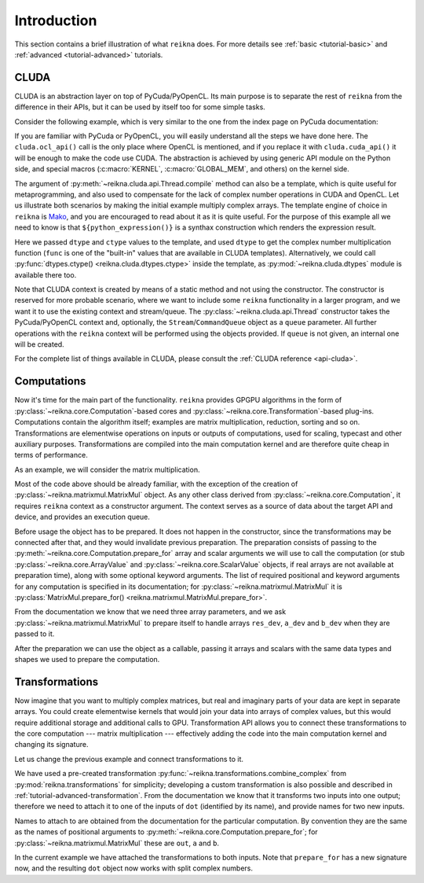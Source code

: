 ************
Introduction
************

This section contains a brief illustration of what ``reikna`` does.
For more details see :ref:`basic <tutorial-basic>` and :ref:`advanced <tutorial-advanced>` tutorials.


CLUDA
=====

CLUDA is an abstraction layer on top of PyCuda/PyOpenCL.
Its main purpose is to separate the rest of ``reikna`` from the difference in their APIs, but it can be used by itself too for some simple tasks.

Consider the following example, which is very similar to the one from the index page on PyCuda documentation:

.. testcode:: cluda_simple_example

    import numpy
    import reikna.cluda as cluda

    N = 256

    api = cluda.ocl_api()
    thr = api.Thread.create()

    module = thr.compile("""
    KERNEL void multiply_them(
        GLOBAL_MEM float *dest,
        GLOBAL_MEM float *a,
        GLOBAL_MEM float *b)
    {
      const int i = get_local_id(0);
      dest[i] = a[i] * b[i];
    }
    """)

    multiply_them = module.multiply_them

    a = numpy.random.randn(N).astype(numpy.float32)
    b = numpy.random.randn(N).astype(numpy.float32)
    a_dev = thr.to_device(a)
    b_dev = thr.to_device(b)
    dest_dev = thr.empty_like(a_dev)

    multiply_them(dest_dev, a_dev, b_dev, local_size=N, global_size=N)
    print((dest_dev.get() - a * b == 0).all())

.. testoutput:: cluda_simple_example
    :hide:

    True

If you are familiar with PyCuda or PyOpenCL, you will easily understand all the steps we have done here.
The ``cluda.ocl_api()`` call is the only place where OpenCL is mentioned, and if you replace it with ``cluda.cuda_api()`` it will be enough to make the code use CUDA.
The abstraction is achieved by using generic API module on the Python side, and special macros (:c:macro:`KERNEL`, :c:macro:`GLOBAL_MEM`, and others) on the kernel side.

The argument of :py:meth:`~reikna.cluda.api.Thread.compile` method can also be a template, which is quite useful for metaprogramming, and also used to compensate for the lack of complex number operations in CUDA and OpenCL.
Let us illustrate both scenarios by making the initial example multiply complex arrays.
The template engine of choice in ``reikna`` is `Mako <http://www.makotemplates.org>`_, and you are encouraged to read about it as it is quite useful. For the purpose of this example all we need to know is that ``${python_expression()}`` is a synthax construction which renders the expression result.

.. testcode:: cluda_template_example

    import numpy
    from numpy.linalg import norm
    import reikna.cluda as cluda
    from reikna.cluda import functions
    import reikna.cluda.dtypes as dtypes

    N = 256
    dtype = numpy.complex64

    api = cluda.ocl_api()
    thr = api.Thread.create()

    module = thr.compile("""
    KERNEL void multiply_them(
        GLOBAL_MEM ${ctype} *dest,
        GLOBAL_MEM ${ctype} *a,
        GLOBAL_MEM ${ctype} *b)
    {
      const int i = get_local_id(0);
      dest[i] = ${mul}(a[i], b[i]);
    }
    """, render_kwds=dict(
        dtype=dtype, ctype=dtypes.ctype(dtype),
        mul=functions.mul(dtype, dtype)))

    multiply_them = module.multiply_them

    r1 = numpy.random.randn(N).astype(numpy.float32)
    r2 = numpy.random.randn(N).astype(numpy.float32)
    a = r1 + 1j * r2
    b = r1 - 1j * r2
    a_dev = thr.to_device(a)
    b_dev = thr.to_device(b)
    dest_dev = thr.empty_like(a_dev)

    multiply_them(dest_dev, a_dev, b_dev, local_size=N, global_size=N)
    print(norm(dest_dev.get() - a * b) / norm(a * b) <= 1e-6)

.. testoutput:: cluda_template_example
    :hide:

    True

Here we passed ``dtype`` and ``ctype`` values to the template, and used ``dtype`` to get the complex number multiplication function (``func`` is one of the "built-in" values that are available in CLUDA templates).
Alternatively, we could call :py:func:`dtypes.ctype() <reikna.cluda.dtypes.ctype>` inside the template, as :py:mod:`~reikna.cluda.dtypes` module is available there too.

Note that CLUDA context is created by means of a static method and not using the constructor.
The constructor is reserved for more probable scenario, where we want to include some ``reikna`` functionality in a larger program, and we want it to use the existing context and stream/queue.
The :py:class:`~reikna.cluda.api.Thread` constructor takes the PyCuda/PyOpenCL context and, optionally, the ``Stream``/``CommandQueue`` object as a ``queue`` parameter.
All further operations with the ``reikna`` context will be performed using the objects provided.
If ``queue`` is not given, an internal one will be created.

For the complete list of things available in CLUDA, please consult the :ref:`CLUDA reference <api-cluda>`.


Computations
============

Now it's time for the main part of the functionality.
``reikna`` provides GPGPU algorithms in the form of :py:class:`~reikna.core.Computation`-based cores and :py:class:`~reikna.core.Transformation`-based plug-ins.
Computations contain the algorithm itself; examples are matrix multiplication, reduction, sorting and so on.
Transformations are elementwise operations on inputs or outputs of computations, used for scaling, typecast and other auxiliary purposes.
Transformations are compiled into the main computation kernel and are therefore quite cheap in terms of performance.

As an example, we will consider the matrix multiplication.

.. testcode:: matrixmul_example

    import numpy
    from numpy.linalg import norm
    import reikna.cluda as cluda
    from reikna.matrixmul import MatrixMul

    api = cluda.ocl_api()
    thr = api.Thread.create()

    shape1 = (100, 200)
    shape2 = (200, 100)

    a = numpy.random.randn(*shape1).astype(numpy.float32)
    b = numpy.random.randn(*shape2).astype(numpy.float32)
    a_dev = thr.to_device(a)
    b_dev = thr.to_device(b)
    res_dev = thr.array((shape1[0], shape2[1]), dtype=numpy.float32)

    dot = MatrixMul(thr).prepare_for(res_dev, a_dev, b_dev)
    dot(res_dev, a_dev, b_dev)

    res_reference = numpy.dot(a, b)

    print(norm(res_dev.get() - res_reference) / norm(res_reference) < 1e-6)

.. testoutput:: matrixmul_example
    :hide:

    True

Most of the code above should be already familiar, with the exception of the creation of :py:class:`~reikna.matrixmul.MatrixMul` object.
As any other class derived from :py:class:`~reikna.core.Computation`, it requires ``reikna`` context as a constructor argument.
The context serves as a source of data about the target API and device, and provides an execution queue.

Before usage the object has to be prepared.
It does not happen in the constructor, since the transformations may be connected after that, and they would invalidate previous preparation.
The preparation consists of passing to the :py:meth:`~reikna.core.Computation.prepare_for` array and scalar arguments we will use to call the computation (or stub :py:class:`~reikna.core.ArrayValue` and :py:class:`~reikna.core.ScalarValue` objects, if real arrays are not available at preparation time), along with some optional keyword arguments.
The list of required positional and keyword arguments for any computation is specified in its documentation; for :py:class:`~reikna.matrixmul.MatrixMul` it is :py:class:`MatrixMul.prepare_for() <reikna.matrixmul.MatrixMul.prepare_for>`.

From the documentation we know that we need three array parameters, and we ask :py:class:`~reikna.matrixmul.MatrixMul` to prepare itself to handle arrays ``res_dev``, ``a_dev`` and ``b_dev`` when they are passed to it.

After the preparation we can use the object as a callable, passing it arrays and scalars with the same data types and shapes we used to prepare the computation.


Transformations
===============

Now imagine that you want to multiply complex matrices, but real and imaginary parts of your data are kept in separate arrays.
You could create elementwise kernels that would join your data into arrays of complex values, but this would require additional storage and additional calls to GPU.
Transformation API allows you to connect these transformations to the core computation --- matrix multiplication --- effectively adding the code into the main computation kernel and changing its signature.

Let us change the previous example and connect transformations to it.

.. testcode:: transformation_example

    import numpy
    from numpy.linalg import norm
    import reikna.cluda as cluda
    from reikna.matrixmul import MatrixMul
    from reikna.transformations import combine_complex

    api = cluda.ocl_api()
    thr = api.Thread.create()

    shape1 = (100, 200)
    shape2 = (200, 100)

    a_re = numpy.random.randn(*shape1).astype(numpy.float32)
    a_im = numpy.random.randn(*shape1).astype(numpy.float32)
    b_re = numpy.random.randn(*shape2).astype(numpy.float32)
    b_im = numpy.random.randn(*shape2).astype(numpy.float32)
    a_re_dev, a_im_dev, b_re_dev, b_im_dev = [thr.to_device(x) for x in [a_re, a_im, b_re, b_im]]

    res_dev = thr.array((shape1[0], shape2[1]), dtype=numpy.complex64)

    dot = MatrixMul(thr)
    dot.connect(combine_complex(), 'a', ['a_re', 'a_im'])
    dot.connect(combine_complex(), 'b', ['b_re', 'b_im'])
    dot.prepare_for(res_dev, a_re_dev, a_im_dev, b_re_dev, b_im_dev)

    dot(res_dev, a_re_dev, a_im_dev, b_re_dev, b_im_dev)

    res_reference = numpy.dot(a_re + 1j * a_im, b_re + 1j * b_im)

    print(norm(res_dev.get() - res_reference) / norm(res_reference) < 1e-6)

.. testoutput:: transformation_example
    :hide:

    True

We have used a pre-created transformation :py:func:`~reikna.transformations.combine_complex` from :py:mod:`reikna.transformations` for simplicity; developing a custom transformation is also possible and described in :ref:`tutorial-advanced-transformation`.
From the documentation we know that it transforms two inputs into one output; therefore we need to attach it to one of the inputs of ``dot`` (identified by its name), and provide names for two new inputs.

Names to attach to are obtained from the documentation for the particular computation. By convention they are the same as the names of positional arguments to :py:meth:`~reikna.core.Computation.prepare_for`; for :py:class:`~reikna.matrixmul.MatrixMul` these are ``out``, ``a`` and ``b``.

In the current example we have attached the transformations to both inputs.
Note that ``prepare_for`` has a new signature now, and the resulting ``dot`` object now works with split complex numbers.
